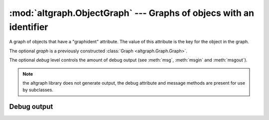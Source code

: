:mod:`altgraph.ObjectGraph` --- Graphs of objecs with an identifier
===================================================================

.. module:: altgraph.ObjectGraph
   :synopsis: A graph of objects that have a "graphident" attribute.

.. class:: ObjectGraph([graph[, debug]])

   A graph of objects that have a "graphident" attribute. The
   value of this attribute is the key for the object in the
   graph.

   The optional *graph* is a previously constructed
   :class:`Graph <altgraph.Graph.Graph>`.

   The optional *debug* level controls the amount of debug output
   (see :meth:`msg`, :meth:`msgin` and :meth:`msgout`).

   .. note:: the altgraph library does not generate output, the
      debug attribute and message methods are present for use
      by subclasses.

.. data:: ObjectGraph.graph

   An :class:`Graph <altgraph.Graph.Graph>` object that contains
   the graph data.


.. method:: ObjectGraph.addNode(node)

   Adds a *node* to the graph.

   .. note:: re-adding a node that was previously removed
      using :meth:`removeNode` will reinstate the previously
      removed node.

.. method:: ObjectGraph.createNode(self, cls, name, \*args, \**kwds)

   Creates a new node using ``cls(*args, **kwds)`` and adds that
   node using :meth:`addNode`.

   Returns the newly created node.

.. method:: ObjectGraph.removeNode(node)

   Removes a *node* from the graph when it exists. The *node* argument
   is either a node object, or the graphident of a node.

.. method:: ObjectGraph.createReferences(fromnode, tonode[, edge_data])

   Creates a reference from *fromnode* to *tonode*. The optional
   *edge_data* is associated with the edge.

   *Fromnode* and *tonode* can either be node objects or the graphident
   values for nodes.

.. method:: removeReference(fromnode, tonode)

   Removes the reference from *fromnode* to *tonode* if it exists.

.. method:: ObjectGraph.getRawIdent(node)

   Returns the *graphident* attribute of *node*, or the graph itself
   when *node* is :data:`None`.

.. method:: getIdent(node)

   Same as :meth:`getRawIdent`, but only if the node is part
   of the graph.

   *Node* can either be an actual node object or the graphident of
   a node.

.. method:: ObjectGraph.findNode(node)

   Returns a given node in the graph, or :data:`Node` when it cannot
   be found.

   *Node* is either an object with a *graphident* attribute or
   the *graphident* attribute itself.

.. method:: ObjectGraph.__contains__(node)

   Returns True if *node* is a member of the graph. *Node* is either an
   object with a *graphident* attribute or the *graphident* attribute itself.

.. method:: ObjectGraph.flatten([condition[, start]])

   Yield all nodes that are entirely reachable by *condition*
   starting fromt he given *start* node or the graph root.

   .. note:: objects are only reachable from the graph root
      when there is a reference from the root to the node
      (either directly or through another node)

.. method:: ObjectGraph.nodes()

   Yield all nodes in the graph.

.. method:: ObjectGraph.get_edges(node)

   Returns two iterators that yield the nodes reaching by
   outgoing and incoming edges.

.. method:: ObjectGraph.filterStack(filters)

   Filter the ObjectGraph in-place by removing all edges to nodes that
   do not match every filter in the given filter list

   Returns a tuple containing the number of:
   (*nodes_visited*, *nodes_removed*, *nodes_orphaned*)

.. method:: ObjectGraph.edgeData(fromNode, toNode):
   Return the edge data associated with the edge from *fromNode*
   to *toNode*.  Raises :exc:`KeyError` when no such edge exists.


Debug output
------------

.. data:: ObjectGraph.debug

   The current debug level.

.. method:: ObjectGraph.msg(level, text, \*args)

   Print a debug message at the current indentation level when the current
   debug level is *level* or less.

.. method:: ObjectGraph.msgin(level, text, \*args)

   Print a debug message when the current debug level is *level* or less,
   and increase the indentation level.

.. method:: ObjectGraph.msgout(level, text, \*args)

   Decrease the indentation level and print a debug message when the
   current debug level is *level* or less.
